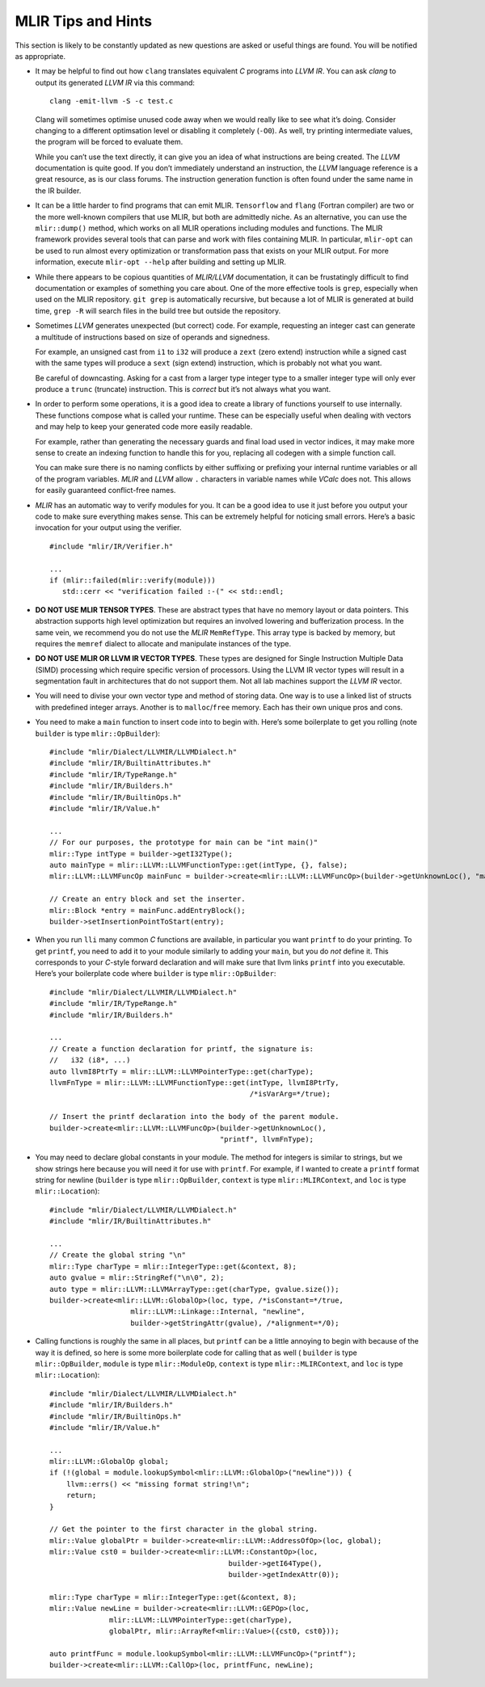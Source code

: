 MLIR Tips and Hints
===================

This section is likely to be constantly updated as new questions are
asked or useful things are found. You will be notified as appropriate.

-  It may be helpful to find out how ``clang`` translates equivalent *C*
   programs into *LLVM IR*. You can ask *clang* to output its generated
   *LLVM IR* via this command:

   ::

            clang -emit-llvm -S -c test.c

   Clang will sometimes optimise unused code away when we would really
   like to see what it’s doing. Consider changing to a different
   optimsation level or disabling it completely (``-O0``). As well, try
   printing intermediate values, the program will be forced to evaluate
   them.

   While you can’t use the text directly, it can give you an idea of
   what instructions are being created. The *LLVM* documentation is
   quite good. If you don’t immediately understand an instruction, the
   *LLVM* language reference is a great resource, as is our class
   forums. The instruction generation function is often found under the
   same name in the IR builder.

-  It can be a little harder to find programs that can emit MLIR.
   ``Tensorflow`` and ``flang`` (Fortran compiler) are two or the more well-known
   compilers that use MLIR, but both are admittedly niche. As an alternative,
   you can use the ``mlir::dump()`` method, which works on all MLIR operations
   including modules and functions. The MLIR framework provides several tools
   that can parse and work with files containing MLIR.
   In particular, ``mlir-opt`` can be used to run almost every optimization or
   transformation pass that exists on your MLIR output.
   For more information, execute ``mlir-opt --help`` after building and setting
   up MLIR.

-  While there appears to be copious quantities of *MLIR/LLVM* documentation,
   it can be frustatingly difficult to find documentation or examples of
   something you care about. One of the more effective tools is ``grep``,
   especially when used on the MLIR repository. ``git grep`` is automatically
   recursive, but because a lot of MLIR is generated at build time, ``grep -R``
   will search files in the build tree but outside the repository.

-  Sometimes *LLVM* generates unexpected (but correct) code. For
   example, requesting an integer cast can generate a multitude of
   instructions based on size of operands and signedness.

   For example, an unsigned cast from ``i1`` to ``i32`` will produce a
   ``zext`` (zero extend) instruction while a signed cast with the same
   types will produce a ``sext`` (sign extend) instruction, which is
   probably not what you want.

   Be careful of downcasting. Asking for a cast from a larger type
   integer type to a smaller integer type will only ever produce a
   ``trunc`` (truncate) instruction. This is *correct* but it’s not
   always what you want.

-  In order to perform some operations, it is a good idea to create a
   library of functions yourself to use internally. These functions
   compose what is called your runtime. These can be especially useful
   when dealing with vectors and may help to keep your generated code
   more easily readable.

   For example, rather than generating the necessary guards and final
   load used in vector indices, it may make more sense to create an
   indexing function to handle this for you, replacing all codegen with
   a simple function call.

   You can make sure there is no naming conflicts by either suffixing or
   prefixing your internal runtime variables or all of the program
   variables. *MLIR* and *LLVM* allow ``.`` characters in variable names while
   *VCalc* does not. This allows for easily guaranteed conflict-free
   names.

-  *MLIR* has an automatic way to verify modules for you. It can be a
   good idea to use it just before you output your code to make sure
   everything makes sense. This can be extremely helpful for noticing
   small errors. Here’s a basic invocation for your output using the
   verifier.

   ::

            #include "mlir/IR/Verifier.h"

            ...
            if (mlir::failed(mlir::verify(module)))
               std::cerr << "verification failed :-(" << std::endl;

-  **DO NOT USE MLIR TENSOR TYPES**. These are abstract types that have no
   memory layout or data pointers. This abstraction supports high level
   optimization but requires an involved lowering and bufferization process.
   In the same vein, we recommend you do not use the *MLIR* ``MemRefType``.
   This array type is backed by memory, but requires the ``memref`` dialect
   to allocate and manipulate instances of the type.

-  **DO NOT USE MLIR OR LLVM IR VECTOR TYPES**. These types are designed for
   Single Instruction Multiple Data (SIMD) processing which require
   specific version of processors. Using the LLVM IR vector types will
   result in a segmentation fault in architectures that do not support
   them. Not all lab machines support the *LLVM IR* vector.

-  You will need to divise your own vector type and method of storing
   data. One way is to use a linked list of structs with predefined
   integer arrays. Another is to ``malloc``/``free`` memory. Each has
   their own unique pros and cons.

-  You need to make a ``main`` function to insert code into to begin
   with. Here’s some boilerplate to get you rolling (note ``builder`` is type
   ``mlir::OpBuilder``):

   ::

            #include "mlir/Dialect/LLVMIR/LLVMDialect.h"
            #include "mlir/IR/BuiltinAttributes.h"
            #include "mlir/IR/TypeRange.h"
            #include "mlir/IR/Builders.h"
            #include "mlir/IR/BuiltinOps.h"
            #include "mlir/IR/Value.h"

            ...
            // For our purposes, the prototype for main can be "int main()"
            mlir::Type intType = builder->getI32Type();
            auto mainType = mlir::LLVM::LLVMFunctionType::get(intType, {}, false);
            mlir::LLVM::LLVMFuncOp mainFunc = builder->create<mlir::LLVM::LLVMFuncOp>(builder->getUnknownLoc(), "main", mainType);

            // Create an entry block and set the inserter.            
            mlir::Block *entry = mainFunc.addEntryBlock();
            builder->setInsertionPointToStart(entry);

-  When you run ``lli`` many common *C* functions are available, in
   particular you want ``printf`` to do your printing. To get
   ``printf``, you need to add it to your module similarly to adding
   your ``main``, but you do *not* define it. This corresponds to your
   *C*-style forward declaration and will make sure that llvm links
   ``printf`` into you executable. Here’s your boilerplate code where
   ``builder`` is type ``mlir::OpBuilder``:

   ::

            #include "mlir/Dialect/LLVMIR/LLVMDialect.h"
            #include "mlir/IR/TypeRange.h"
            #include "mlir/IR/Builders.h"

            ...
            // Create a function declaration for printf, the signature is:
            //   i32 (i8*, ...)
            auto llvmI8PtrTy = mlir::LLVM::LLVMPointerType::get(charType);
            llvmFnType = mlir::LLVM::LLVMFunctionType::get(intType, llvmI8PtrTy,
                                                           /*isVarArg=*/true);

            // Insert the printf declaration into the body of the parent module.
            builder->create<mlir::LLVM::LLVMFuncOp>(builder->getUnknownLoc(),
                                                    "printf", llvmFnType);

-  You may need to declare global constants in your module. The method
   for integers is similar to strings, but we show strings here because
   you will need it for use with ``printf``. For example, if I wanted to
   create a ``printf`` format string for newline (``builder`` is type
   ``mlir::OpBuilder``, ``context`` is type ``mlir::MLIRContext``, and ``loc``
   is type ``mlir::Location``):

   ::

            #include "mlir/Dialect/LLVMIR/LLVMDialect.h"
            #include "mlir/IR/BuiltinAttributes.h"

            ...
            // Create the global string "\n"
            mlir::Type charType = mlir::IntegerType::get(&context, 8);
            auto gvalue = mlir::StringRef("\n\0", 2);
            auto type = mlir::LLVM::LLVMArrayType::get(charType, gvalue.size());
            builder->create<mlir::LLVM::GlobalOp>(loc, type, /*isConstant=*/true,
                               mlir::LLVM::Linkage::Internal, "newline",
                               builder->getStringAttr(gvalue), /*alignment=*/0);

-  Calling functions is roughly the same in all places, but ``printf`` can be a
   little annoying to begin with because of the way it is  defined, so here is
   some more boilerplate code for calling that as well (
   ``builder`` is type ``mlir::OpBuilder``,
   ``module`` is type ``mlir::ModuleOp``,
   ``context`` is type ``mlir::MLIRContext``,
   and ``loc`` is type ``mlir::Location``):

   ::

            #include "mlir/Dialect/LLVMIR/LLVMDialect.h"
            #include "mlir/IR/Builders.h"
            #include "mlir/IR/BuiltinOps.h"
            #include "mlir/IR/Value.h"

            ...
            mlir::LLVM::GlobalOp global;
            if (!(global = module.lookupSymbol<mlir::LLVM::GlobalOp>("newline"))) {
                llvm::errs() << "missing format string!\n";
                return;
            }

            // Get the pointer to the first character in the global string.
            mlir::Value globalPtr = builder->create<mlir::LLVM::AddressOfOp>(loc, global);
            mlir::Value cst0 = builder->create<mlir::LLVM::ConstantOp>(loc,
                                                      builder->getI64Type(),
                                                      builder->getIndexAttr(0));

            mlir::Type charType = mlir::IntegerType::get(&context, 8);
            mlir::Value newLine = builder->create<mlir::LLVM::GEPOp>(loc,
                          mlir::LLVM::LLVMPointerType::get(charType),
                          globalPtr, mlir::ArrayRef<mlir::Value>({cst0, cst0}));

            auto printfFunc = module.lookupSymbol<mlir::LLVM::LLVMFuncOp>("printf");
            builder->create<mlir::LLVM::CallOp>(loc, printfFunc, newLine);


